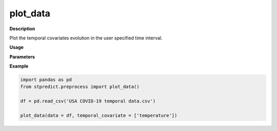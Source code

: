 plot_data
=========

**Description**

Plot the temporal covariates evolution in the user specified time interval.

**Usage**

.. py:function:: plot_data(data, temporal_covariate = 'default', temporal_range = None, spatial_id = None, column_identifier = None, spatial_scale = 1, temporal_scale = 1,  spatial_scale_table = None,month_format_print = False, saving_plot_path = None)

**Parameters**

.. csv-table::   
   :header-rows: 1
   :widths: 1 , 3, 15
   :file: plot_data_in.csv

**Example** 

.. code-block:: python

   import pandas as pd
   from stpredict.preprocess import plot_data()

   df = pd.read_csv('USA COVID-19 temporal data.csv')

   plot_data(data = df, temporal_covariate = ['temperature'])

